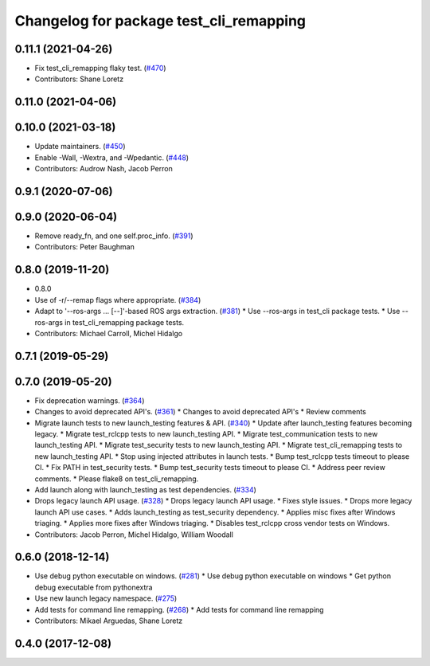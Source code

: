 ^^^^^^^^^^^^^^^^^^^^^^^^^^^^^^^^^^^^^^^^
Changelog for package test_cli_remapping
^^^^^^^^^^^^^^^^^^^^^^^^^^^^^^^^^^^^^^^^

0.11.1 (2021-04-26)
-------------------
* Fix test_cli_remapping flaky test. (`#470 <https://github.com/ros2/system_tests/issues/470>`_)
* Contributors: Shane Loretz

0.11.0 (2021-04-06)
-------------------

0.10.0 (2021-03-18)
-------------------
* Update maintainers. (`#450 <https://github.com/ros2/system_tests/issues/450>`_)
* Enable -Wall, -Wextra, and -Wpedantic. (`#448 <https://github.com/ros2/system_tests/issues/448>`_)
* Contributors: Audrow Nash, Jacob Perron

0.9.1 (2020-07-06)
------------------

0.9.0 (2020-06-04)
------------------
* Remove ready_fn, and one self.proc_info. (`#391 <https://github.com/ros2/system_tests/issues/391>`_)
* Contributors: Peter Baughman

0.8.0 (2019-11-20)
------------------
* 0.8.0
* Use of -r/--remap flags where appropriate. (`#384 <https://github.com/ros2/system_tests/issues/384>`_)
* Adapt to '--ros-args ... [--]'-based ROS args extraction. (`#381 <https://github.com/ros2/system_tests/issues/381>`_)
  * Use --ros-args in test_cli package tests.
  * Use --ros-args in test_cli_remapping package tests.
* Contributors: Michael Carroll, Michel Hidalgo

0.7.1 (2019-05-29)
------------------

0.7.0 (2019-05-20)
------------------
* Fix deprecation warnings. (`#364 <https://github.com/ros2/system_tests/issues/364>`_)
* Changes to avoid deprecated API's. (`#361 <https://github.com/ros2/system_tests/issues/361>`_)
  * Changes to avoid deprecated API's
  * Review comments
* Migrate launch tests to new launch_testing features & API. (`#340 <https://github.com/ros2/system_tests/issues/340>`_)
  * Update after launch_testing features becoming legacy.
  * Migrate test_rclcpp tests to new launch_testing API.
  * Migrate test_communication tests to new launch_testing API.
  * Migrate test_security tests to new launch_testing API.
  * Migrate test_cli_remapping tests to new launch_testing API.
  * Stop using injected attributes in launch tests.
  * Bump test_rclcpp tests timeout to please CI.
  * Fix PATH in test_security tests.
  * Bump test_security tests timeout to please CI.
  * Address peer review comments.
  * Please flake8 on test_cli_remapping.
* Add launch along with launch_testing as test dependencies. (`#334 <https://github.com/ros2/system_tests/issues/334>`_)
* Drops legacy launch API usage. (`#328 <https://github.com/ros2/system_tests/issues/328>`_)
  * Drops legacy launch API usage.
  * Fixes style issues.
  * Drops more legacy launch API use cases.
  * Adds launch_testing as test_security dependency.
  * Applies misc fixes after Windows triaging.
  * Applies more fixes after Windows triaging.
  * Disables test_rclcpp cross vendor tests on Windows.
* Contributors: Jacob Perron, Michel Hidalgo, William Woodall

0.6.0 (2018-12-14)
------------------
* Use debug python executable on windows. (`#281 <https://github.com/ros2/system_tests/issues/281>`_)
  * Use debug python executable on windows
  * Get python debug executable from pythonextra
* Use new launch legacy namespace. (`#275 <https://github.com/ros2/system_tests/issues/275>`_)
* Add tests for command line remapping. (`#268 <https://github.com/ros2/system_tests/issues/268>`_)
  * Add tests for command line remapping
* Contributors: Mikael Arguedas, Shane Loretz

0.4.0 (2017-12-08)
------------------
